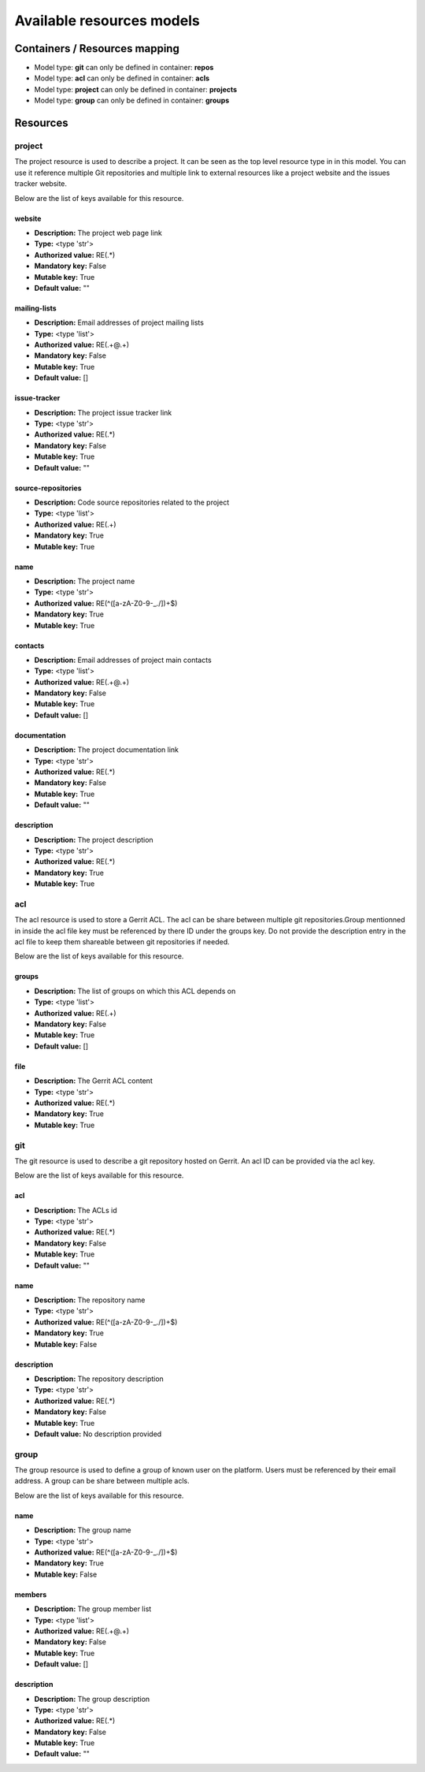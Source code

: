 .. _config-resources-model:

Available resources models
==========================

Containers / Resources mapping
------------------------------
* Model type: **git** can only be defined in container: **repos**
* Model type: **acl** can only be defined in container: **acls**
* Model type: **project** can only be defined in container: **projects**
* Model type: **group** can only be defined in container: **groups**

Resources
---------


project
^^^^^^^

The project resource is used to describe a project. It can be seen as the top level resource type in in this model. You can use it reference multiple Git repositories and multiple link to external resources like a project website and the issues tracker website.

Below are the list of keys available for this resource.


website
"""""""
* **Description:** The project web page link
* **Type:** <type 'str'>
* **Authorized value:** RE(.*)
* **Mandatory key:** False
* **Mutable key:** True
* **Default value:** ""

mailing-lists
"""""""""""""
* **Description:** Email addresses of project mailing lists
* **Type:** <type 'list'>
* **Authorized value:** RE(.+@.+)
* **Mandatory key:** False
* **Mutable key:** True
* **Default value:** []

issue-tracker
"""""""""""""
* **Description:** The project issue tracker link
* **Type:** <type 'str'>
* **Authorized value:** RE(.*)
* **Mandatory key:** False
* **Mutable key:** True
* **Default value:** ""

source-repositories
"""""""""""""""""""
* **Description:** Code source repositories related to the project
* **Type:** <type 'list'>
* **Authorized value:** RE(.+)
* **Mandatory key:** True
* **Mutable key:** True

name
""""
* **Description:** The project name
* **Type:** <type 'str'>
* **Authorized value:** RE(^([a-zA-Z0-9\-_\./])+$)
* **Mandatory key:** True
* **Mutable key:** True

contacts
""""""""
* **Description:** Email addresses of project main contacts
* **Type:** <type 'list'>
* **Authorized value:** RE(.+@.+)
* **Mandatory key:** False
* **Mutable key:** True
* **Default value:** []

documentation
"""""""""""""
* **Description:** The project documentation link
* **Type:** <type 'str'>
* **Authorized value:** RE(.*)
* **Mandatory key:** False
* **Mutable key:** True
* **Default value:** ""

description
"""""""""""
* **Description:** The project description
* **Type:** <type 'str'>
* **Authorized value:** RE(.*)
* **Mandatory key:** True
* **Mutable key:** True

acl
^^^

The acl resource is used to store a Gerrit ACL. The acl can be share between multiple git repositories.Group mentionned in inside the acl file key must be referenced by there ID under the groups key. Do not provide the description entry in the acl file to keep them shareable between git repositories if needed.

Below are the list of keys available for this resource.


groups
""""""
* **Description:** The list of groups on which this ACL depends on
* **Type:** <type 'list'>
* **Authorized value:** RE(.+)
* **Mandatory key:** False
* **Mutable key:** True
* **Default value:** []

file
""""
* **Description:** The Gerrit ACL content
* **Type:** <type 'str'>
* **Authorized value:** RE(.*)
* **Mandatory key:** True
* **Mutable key:** True

git
^^^

The git resource is used to describe a git repository hosted on Gerrit. An acl ID can be provided via the acl key.

Below are the list of keys available for this resource.


acl
"""
* **Description:** The ACLs id
* **Type:** <type 'str'>
* **Authorized value:** RE(.*)
* **Mandatory key:** False
* **Mutable key:** True
* **Default value:** ""

name
""""
* **Description:** The repository name
* **Type:** <type 'str'>
* **Authorized value:** RE(^([a-zA-Z0-9\-_\./])+$)
* **Mandatory key:** True
* **Mutable key:** False

description
"""""""""""
* **Description:** The repository description
* **Type:** <type 'str'>
* **Authorized value:** RE(.*)
* **Mandatory key:** False
* **Mutable key:** True
* **Default value:** No description provided

group
^^^^^

The group resource is used to define a group of known user on the platform. Users must be referenced by their email address. A group can be share between multiple acls.

Below are the list of keys available for this resource.


name
""""
* **Description:** The group name
* **Type:** <type 'str'>
* **Authorized value:** RE(^([a-zA-Z0-9\-_\./])+$)
* **Mandatory key:** True
* **Mutable key:** False

members
"""""""
* **Description:** The group member list
* **Type:** <type 'list'>
* **Authorized value:** RE(.+@.+)
* **Mandatory key:** False
* **Mutable key:** True
* **Default value:** []

description
"""""""""""
* **Description:** The group description
* **Type:** <type 'str'>
* **Authorized value:** RE(.*)
* **Mandatory key:** False
* **Mutable key:** True
* **Default value:** ""
